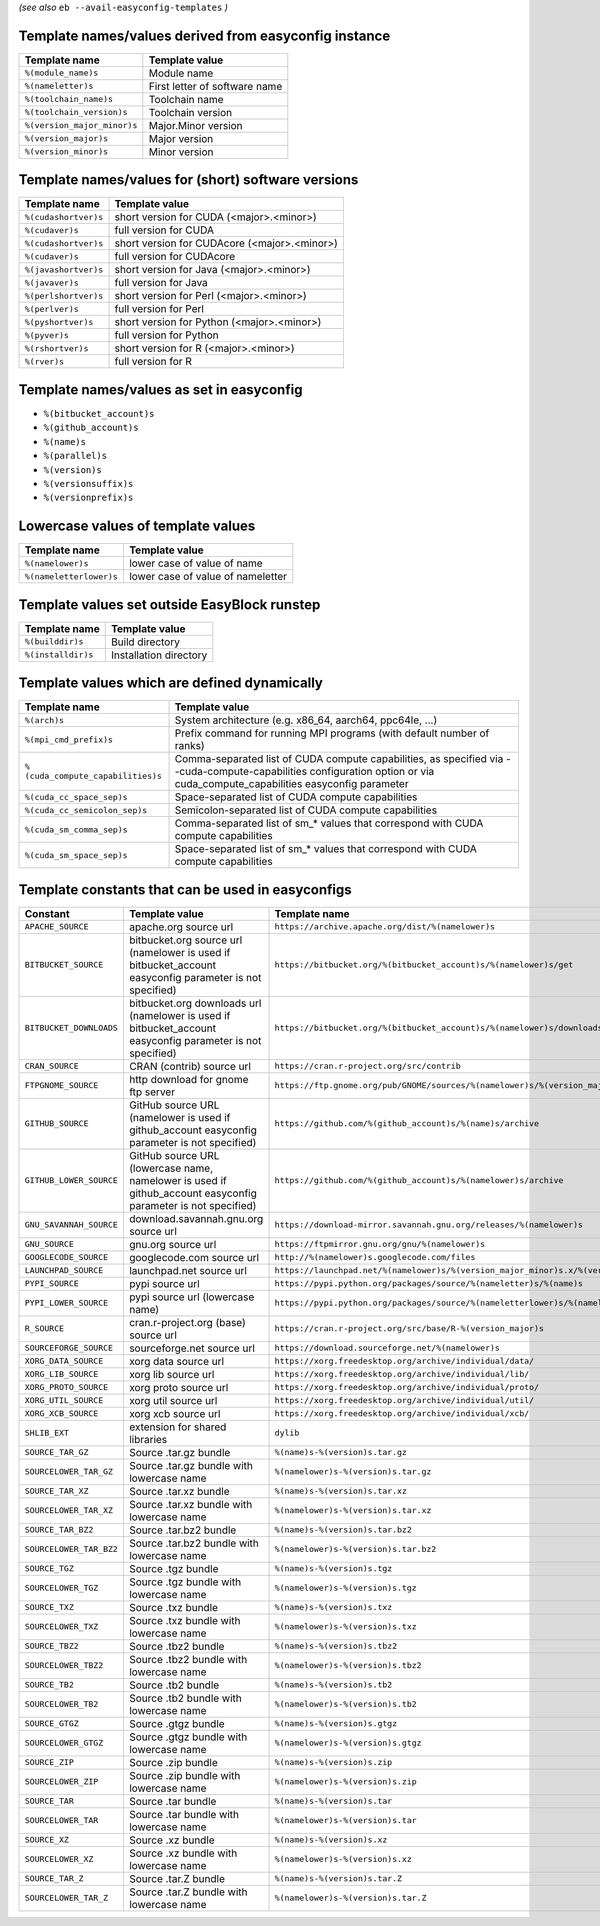 .. _avail_easyconfig_templates:

*(see also* ``eb --avail-easyconfig-templates`` *)*

Template names/values derived from easyconfig instance
------------------------------------------------------

===========================    =============================
Template name                  Template value               
===========================    =============================
``%(module_name)s``            Module name                  
``%(nameletter)s``             First letter of software name
``%(toolchain_name)s``         Toolchain name               
``%(toolchain_version)s``      Toolchain version            
``%(version_major_minor)s``    Major.Minor version          
``%(version_major)s``          Major version                
``%(version_minor)s``          Minor version                
===========================    =============================


Template names/values for (short) software versions
---------------------------------------------------

====================    ============================================
Template name           Template value                              
====================    ============================================
``%(cudashortver)s``    short version for CUDA (<major>.<minor>)    
``%(cudaver)s``         full version for CUDA                       
``%(cudashortver)s``    short version for CUDAcore (<major>.<minor>)
``%(cudaver)s``         full version for CUDAcore                   
``%(javashortver)s``    short version for Java (<major>.<minor>)    
``%(javaver)s``         full version for Java                       
``%(perlshortver)s``    short version for Perl (<major>.<minor>)    
``%(perlver)s``         full version for Perl                       
``%(pyshortver)s``      short version for Python (<major>.<minor>)  
``%(pyver)s``           full version for Python                     
``%(rshortver)s``       short version for R (<major>.<minor>)       
``%(rver)s``            full version for R                          
====================    ============================================


Template names/values as set in easyconfig
------------------------------------------

* ``%(bitbucket_account)s``
* ``%(github_account)s``
* ``%(name)s``
* ``%(parallel)s``
* ``%(version)s``
* ``%(versionsuffix)s``
* ``%(versionprefix)s``

Lowercase values of template values
-----------------------------------

=======================    =================================
Template name              Template value                   
=======================    =================================
``%(namelower)s``          lower case of value of name      
``%(nameletterlower)s``    lower case of value of nameletter
=======================    =================================

Template values set outside EasyBlock runstep
---------------------------------------------

==================    ======================
Template name         Template value        
==================    ======================
``%(builddir)s``      Build directory       
``%(installdir)s``    Installation directory
==================    ======================

Template values which are defined dynamically
---------------------------------------------

=================================    ==========================================================================================================================================================================
Template name                        Template value                                                                                                                                                            
=================================    ==========================================================================================================================================================================
``%(arch)s``                         System architecture (e.g. x86_64, aarch64, ppc64le, ...)                                                                                                                  
``%(mpi_cmd_prefix)s``               Prefix command for running MPI programs (with default number of ranks)                                                                                                    
``%(cuda_compute_capabilities)s``    Comma-separated list of CUDA compute capabilities, as specified via --cuda-compute-capabilities configuration option or via cuda_compute_capabilities easyconfig parameter
``%(cuda_cc_space_sep)s``            Space-separated list of CUDA compute capabilities                                                                                                                         
``%(cuda_cc_semicolon_sep)s``        Semicolon-separated list of CUDA compute capabilities                                                                                                                     
``%(cuda_sm_comma_sep)s``            Comma-separated list of sm_* values that correspond with CUDA compute capabilities                                                                                        
``%(cuda_sm_space_sep)s``            Space-separated list of sm_* values that correspond with CUDA compute capabilities                                                                                        
=================================    ==========================================================================================================================================================================

Template constants that can be used in easyconfigs
--------------------------------------------------

=======================    =============================================================================================================    ========================================================================================
Constant                   Template value                                                                                                   Template name                                                                           
=======================    =============================================================================================================    ========================================================================================
``APACHE_SOURCE``          apache.org source url                                                                                            ``https://archive.apache.org/dist/%(namelower)s``                                       
``BITBUCKET_SOURCE``       bitbucket.org source url (namelower is used if bitbucket_account easyconfig parameter is not specified)          ``https://bitbucket.org/%(bitbucket_account)s/%(namelower)s/get``                       
``BITBUCKET_DOWNLOADS``    bitbucket.org downloads url (namelower is used if bitbucket_account easyconfig parameter is not specified)       ``https://bitbucket.org/%(bitbucket_account)s/%(namelower)s/downloads``                 
``CRAN_SOURCE``            CRAN (contrib) source url                                                                                        ``https://cran.r-project.org/src/contrib``                                              
``FTPGNOME_SOURCE``        http download for gnome ftp server                                                                               ``https://ftp.gnome.org/pub/GNOME/sources/%(namelower)s/%(version_major_minor)s``       
``GITHUB_SOURCE``          GitHub source URL (namelower is used if github_account easyconfig parameter is not specified)                    ``https://github.com/%(github_account)s/%(name)s/archive``                              
``GITHUB_LOWER_SOURCE``    GitHub source URL (lowercase name, namelower is used if github_account easyconfig parameter is not specified)    ``https://github.com/%(github_account)s/%(namelower)s/archive``                         
``GNU_SAVANNAH_SOURCE``    download.savannah.gnu.org source url                                                                             ``https://download-mirror.savannah.gnu.org/releases/%(namelower)s``                     
``GNU_SOURCE``             gnu.org source url                                                                                               ``https://ftpmirror.gnu.org/gnu/%(namelower)s``                                         
``GOOGLECODE_SOURCE``      googlecode.com source url                                                                                        ``http://%(namelower)s.googlecode.com/files``                                           
``LAUNCHPAD_SOURCE``       launchpad.net source url                                                                                         ``https://launchpad.net/%(namelower)s/%(version_major_minor)s.x/%(version)s/+download/``
``PYPI_SOURCE``            pypi source url                                                                                                  ``https://pypi.python.org/packages/source/%(nameletter)s/%(name)s``                     
``PYPI_LOWER_SOURCE``      pypi source url (lowercase name)                                                                                 ``https://pypi.python.org/packages/source/%(nameletterlower)s/%(namelower)s``           
``R_SOURCE``               cran.r-project.org (base) source url                                                                             ``https://cran.r-project.org/src/base/R-%(version_major)s``                             
``SOURCEFORGE_SOURCE``     sourceforge.net source url                                                                                       ``https://download.sourceforge.net/%(namelower)s``                                      
``XORG_DATA_SOURCE``       xorg data source url                                                                                             ``https://xorg.freedesktop.org/archive/individual/data/``                               
``XORG_LIB_SOURCE``        xorg lib source url                                                                                              ``https://xorg.freedesktop.org/archive/individual/lib/``                                
``XORG_PROTO_SOURCE``      xorg proto source url                                                                                            ``https://xorg.freedesktop.org/archive/individual/proto/``                              
``XORG_UTIL_SOURCE``       xorg util source url                                                                                             ``https://xorg.freedesktop.org/archive/individual/util/``                               
``XORG_XCB_SOURCE``        xorg xcb source url                                                                                              ``https://xorg.freedesktop.org/archive/individual/xcb/``                                
``SHLIB_EXT``              extension for shared libraries                                                                                   ``dylib``                                                                               
``SOURCE_TAR_GZ``          Source .tar.gz bundle                                                                                            ``%(name)s-%(version)s.tar.gz``                                                         
``SOURCELOWER_TAR_GZ``     Source .tar.gz bundle with lowercase name                                                                        ``%(namelower)s-%(version)s.tar.gz``                                                    
``SOURCE_TAR_XZ``          Source .tar.xz bundle                                                                                            ``%(name)s-%(version)s.tar.xz``                                                         
``SOURCELOWER_TAR_XZ``     Source .tar.xz bundle with lowercase name                                                                        ``%(namelower)s-%(version)s.tar.xz``                                                    
``SOURCE_TAR_BZ2``         Source .tar.bz2 bundle                                                                                           ``%(name)s-%(version)s.tar.bz2``                                                        
``SOURCELOWER_TAR_BZ2``    Source .tar.bz2 bundle with lowercase name                                                                       ``%(namelower)s-%(version)s.tar.bz2``                                                   
``SOURCE_TGZ``             Source .tgz bundle                                                                                               ``%(name)s-%(version)s.tgz``                                                            
``SOURCELOWER_TGZ``        Source .tgz bundle with lowercase name                                                                           ``%(namelower)s-%(version)s.tgz``                                                       
``SOURCE_TXZ``             Source .txz bundle                                                                                               ``%(name)s-%(version)s.txz``                                                            
``SOURCELOWER_TXZ``        Source .txz bundle with lowercase name                                                                           ``%(namelower)s-%(version)s.txz``                                                       
``SOURCE_TBZ2``            Source .tbz2 bundle                                                                                              ``%(name)s-%(version)s.tbz2``                                                           
``SOURCELOWER_TBZ2``       Source .tbz2 bundle with lowercase name                                                                          ``%(namelower)s-%(version)s.tbz2``                                                      
``SOURCE_TB2``             Source .tb2 bundle                                                                                               ``%(name)s-%(version)s.tb2``                                                            
``SOURCELOWER_TB2``        Source .tb2 bundle with lowercase name                                                                           ``%(namelower)s-%(version)s.tb2``                                                       
``SOURCE_GTGZ``            Source .gtgz bundle                                                                                              ``%(name)s-%(version)s.gtgz``                                                           
``SOURCELOWER_GTGZ``       Source .gtgz bundle with lowercase name                                                                          ``%(namelower)s-%(version)s.gtgz``                                                      
``SOURCE_ZIP``             Source .zip bundle                                                                                               ``%(name)s-%(version)s.zip``                                                            
``SOURCELOWER_ZIP``        Source .zip bundle with lowercase name                                                                           ``%(namelower)s-%(version)s.zip``                                                       
``SOURCE_TAR``             Source .tar bundle                                                                                               ``%(name)s-%(version)s.tar``                                                            
``SOURCELOWER_TAR``        Source .tar bundle with lowercase name                                                                           ``%(namelower)s-%(version)s.tar``                                                       
``SOURCE_XZ``              Source .xz bundle                                                                                                ``%(name)s-%(version)s.xz``                                                             
``SOURCELOWER_XZ``         Source .xz bundle with lowercase name                                                                            ``%(namelower)s-%(version)s.xz``                                                        
``SOURCE_TAR_Z``           Source .tar.Z bundle                                                                                             ``%(name)s-%(version)s.tar.Z``                                                          
``SOURCELOWER_TAR_Z``      Source .tar.Z bundle with lowercase name                                                                         ``%(namelower)s-%(version)s.tar.Z``                                                     
=======================    =============================================================================================================    ========================================================================================

